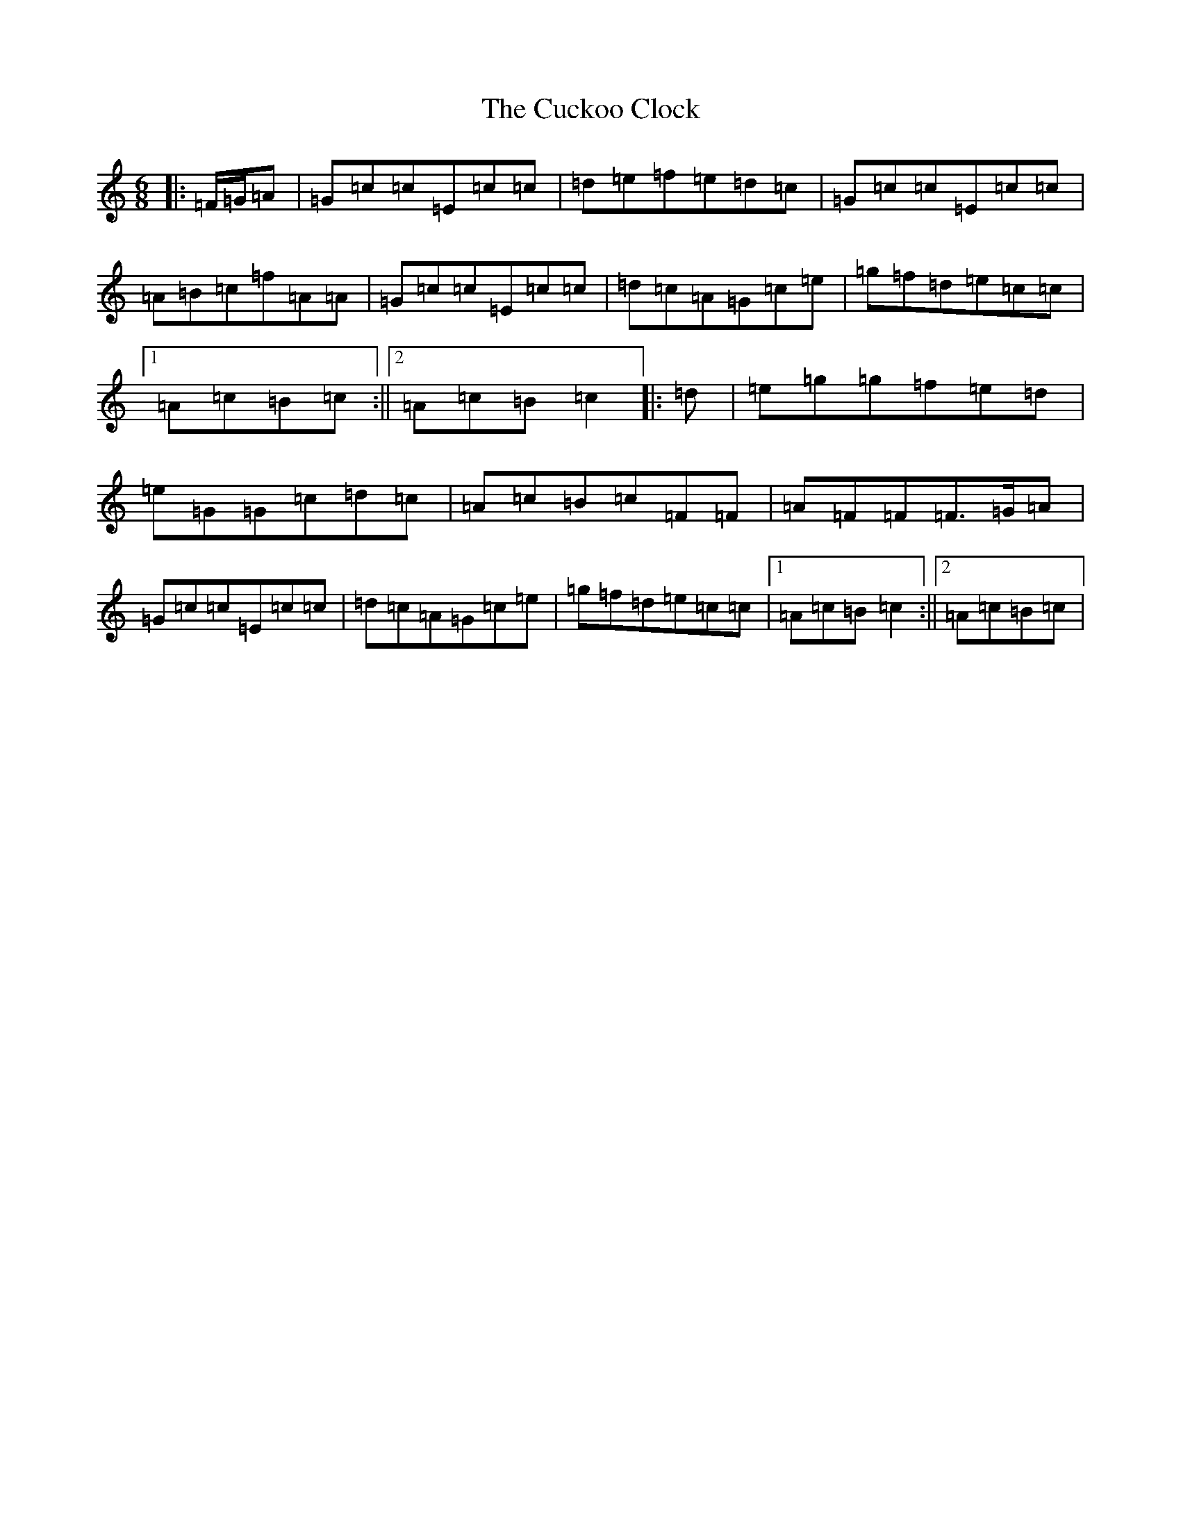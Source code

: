 X: 4506
T: Cuckoo Clock, The
S: https://thesession.org/tunes/9011#setting19830
R: jig
M:6/8
L:1/8
K: C Major
|:=F/2=G/2=A|=G=c=c=E=c=c|=d=e=f=e=d=c|=G=c=c=E=c=c|=A=B=c=f=A=A|=G=c=c=E=c=c|=d=c=A=G=c=e|=g=f=d=e=c=c|1=A=c=B=c:||2=A=c=B=c2|:=d|=e=g=g=f=e=d|=e=G=G=c=d=c|=A=c=B=c=F=F|=A=F=F=F>=G=A|=G=c=c=E=c=c|=d=c=A=G=c=e|=g=f=d=e=c=c|1=A=c=B=c2:||2=A=c=B=c|